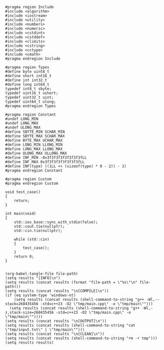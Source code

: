 #+NAME: Code
#+BEGIN_SRC C++ :tangle tmp/main.cpp :mkdirp yes
#pragma region Include
#include <algorithm>
#include <iostream>
#include <utility>
#include <numbers>
#include <numeric>
#include <cstdint>
#include <cstddef>
#include <climits>
#include <cstring>
#include <cctype>
#include <cmath>
#pragma endregion Include

#pragma region Types
#define byte uint8_t
#define short int16_t
#define int int32_t
#define long int64_t
typedef int8_t sbyte;
typedef uint16_t ushort;
typedef uint32_t uint;
typedef uint64_t ulong;
#pragma endregion Types

#pragma region Constant
#undef LONG_MIN
#undef LONG_MAX
#undef ULONG_MAX
#define SBYTE_MIN SCHAR_MIN
#define SBYTE_MAX SCHAR_MAX
#define BYTE_MAX UCHAR_MAX
#define LONG_MIN LLONG_MIN
#define LONG_MAX LLONG_MAX
#define ULONG_MAX ULLONG_MAX
#define INF_MIN -0x3f3f3f3f3f3f3f3fLL
#define INF_MAX 0x3f3f3f3f3f3f3f3fLL
#define INF(type) ((1LL << (sizeof(type) * 8 - 2)) - 1)
#pragma endregion Constant

#pragma region Custom
#pragma endregion Custom

void test_case()
{
	return;
}

int main(void)
{
	std::ios_base::sync_with_stdio(false);
	std::cout.tie(nullptr);
	std::cin.tie(nullptr);

	while (std::cin)
	{
		test_case();
	}
	return 0;
}
#+END_SRC

#+NAME: Input
#+BEGIN_SRC txt :tangle tmp/input.txt :mkdirp yes

#+END_SRC

#+NAME: Build
#+BEGIN_SRC elisp :async :var file-path=(buffer-file-name)
(org-babel-tangle-file file-path)
(setq results "[INFO]\n")
(setq results (concat results (format "file-path = \"%s\"\n" file-path)))
(setq results (concat results "\n[COMPILE]\n"))
(if (eq system-type 'windows-nt)
    (setq results (concat results (shell-command-to-string "g++ -Wl,--stack=268435456 -std=c++23 -O2 \"tmp/main.cpp\" -o \"tmp/main\"")))
  (setq results (concat results (shell-command-to-string "g++ -Wl,-z,stack-size=268435456 -std=c++23 -O2 \"tmp/main.cpp\" -o \"tmp/main\""))))
(setq results (concat results "\n[OUTPUT]\n"))
(setq results (concat results (shell-command-to-string "cat \"tmp/input.txt\" | \"tmp/main\"")))
(setq results (concat results "\n[CLEAN]\n"))
(setq results (concat results (shell-command-to-string "rm -r tmp")))
(setq results results)
#+END_SRC
